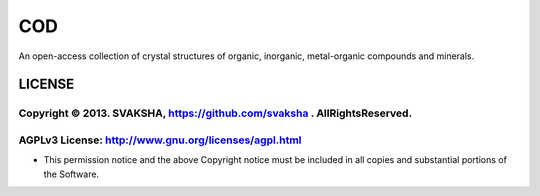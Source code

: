 COD
====
An open-access collection of crystal structures of organic, inorganic,
metal-organic compounds and minerals.


LICENSE
---------
Copyright © 2013. SVAKSHA, https://github.com/svaksha . AllRightsReserved.
~~~~~~~~~~~~~~~~~~~~~~~~~

AGPLv3 License: http://www.gnu.org/licenses/agpl.html
~~~~~~~~~~~~~~~~~~~~~~~~~

* This permission notice and the above Copyright notice must be included in all
  copies and substantial portions of the Software.



